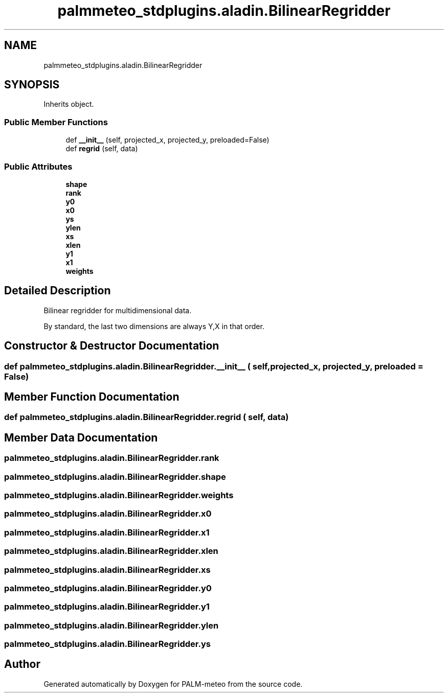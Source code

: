 .TH "palmmeteo_stdplugins.aladin.BilinearRegridder" 3 "Fri Jun 27 2025" "PALM-meteo" \" -*- nroff -*-
.ad l
.nh
.SH NAME
palmmeteo_stdplugins.aladin.BilinearRegridder
.SH SYNOPSIS
.br
.PP
.PP
Inherits object\&.
.SS "Public Member Functions"

.in +1c
.ti -1c
.RI "def \fB__init__\fP (self, projected_x, projected_y, preloaded=False)"
.br
.ti -1c
.RI "def \fBregrid\fP (self, data)"
.br
.in -1c
.SS "Public Attributes"

.in +1c
.ti -1c
.RI "\fBshape\fP"
.br
.ti -1c
.RI "\fBrank\fP"
.br
.ti -1c
.RI "\fBy0\fP"
.br
.ti -1c
.RI "\fBx0\fP"
.br
.ti -1c
.RI "\fBys\fP"
.br
.ti -1c
.RI "\fBylen\fP"
.br
.ti -1c
.RI "\fBxs\fP"
.br
.ti -1c
.RI "\fBxlen\fP"
.br
.ti -1c
.RI "\fBy1\fP"
.br
.ti -1c
.RI "\fBx1\fP"
.br
.ti -1c
.RI "\fBweights\fP"
.br
.in -1c
.SH "Detailed Description"
.PP 

.PP
.nf
Bilinear regridder for multidimensional data\&.

By standard, the last two dimensions are always Y,X in that order\&.

.fi
.PP
 
.SH "Constructor & Destructor Documentation"
.PP 
.SS "def palmmeteo_stdplugins\&.aladin\&.BilinearRegridder\&.__init__ ( self,  projected_x,  projected_y,  preloaded = \fCFalse\fP)"

.SH "Member Function Documentation"
.PP 
.SS "def palmmeteo_stdplugins\&.aladin\&.BilinearRegridder\&.regrid ( self,  data)"

.SH "Member Data Documentation"
.PP 
.SS "palmmeteo_stdplugins\&.aladin\&.BilinearRegridder\&.rank"

.SS "palmmeteo_stdplugins\&.aladin\&.BilinearRegridder\&.shape"

.SS "palmmeteo_stdplugins\&.aladin\&.BilinearRegridder\&.weights"

.SS "palmmeteo_stdplugins\&.aladin\&.BilinearRegridder\&.x0"

.SS "palmmeteo_stdplugins\&.aladin\&.BilinearRegridder\&.x1"

.SS "palmmeteo_stdplugins\&.aladin\&.BilinearRegridder\&.xlen"

.SS "palmmeteo_stdplugins\&.aladin\&.BilinearRegridder\&.xs"

.SS "palmmeteo_stdplugins\&.aladin\&.BilinearRegridder\&.y0"

.SS "palmmeteo_stdplugins\&.aladin\&.BilinearRegridder\&.y1"

.SS "palmmeteo_stdplugins\&.aladin\&.BilinearRegridder\&.ylen"

.SS "palmmeteo_stdplugins\&.aladin\&.BilinearRegridder\&.ys"


.SH "Author"
.PP 
Generated automatically by Doxygen for PALM-meteo from the source code\&.
